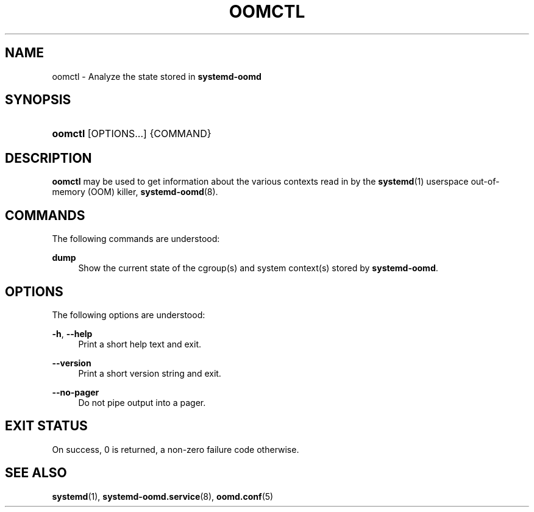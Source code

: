'\" t
.TH "OOMCTL" "1" "" "systemd 251" "oomctl"
.\" -----------------------------------------------------------------
.\" * Define some portability stuff
.\" -----------------------------------------------------------------
.\" ~~~~~~~~~~~~~~~~~~~~~~~~~~~~~~~~~~~~~~~~~~~~~~~~~~~~~~~~~~~~~~~~~
.\" http://bugs.debian.org/507673
.\" http://lists.gnu.org/archive/html/groff/2009-02/msg00013.html
.\" ~~~~~~~~~~~~~~~~~~~~~~~~~~~~~~~~~~~~~~~~~~~~~~~~~~~~~~~~~~~~~~~~~
.ie \n(.g .ds Aq \(aq
.el       .ds Aq '
.\" -----------------------------------------------------------------
.\" * set default formatting
.\" -----------------------------------------------------------------
.\" disable hyphenation
.nh
.\" disable justification (adjust text to left margin only)
.ad l
.\" -----------------------------------------------------------------
.\" * MAIN CONTENT STARTS HERE *
.\" -----------------------------------------------------------------
.SH "NAME"
oomctl \- Analyze the state stored in \fBsystemd\-oomd\fR
.SH "SYNOPSIS"
.HP \w'\fBoomctl\fR\ 'u
\fBoomctl\fR [OPTIONS...] {COMMAND}
.SH "DESCRIPTION"
.PP
\fBoomctl\fR
may be used to get information about the various contexts read in by the
\fBsystemd\fR(1)
userspace out\-of\-memory (OOM) killer,
\fBsystemd-oomd\fR(8)\&.
.SH "COMMANDS"
.PP
The following commands are understood:
.PP
\fBdump\fR
.RS 4
Show the current state of the cgroup(s) and system context(s) stored by
\fBsystemd\-oomd\fR\&.
.RE
.SH "OPTIONS"
.PP
The following options are understood:
.PP
\fB\-h\fR, \fB\-\-help\fR
.RS 4
Print a short help text and exit\&.
.RE
.PP
\fB\-\-version\fR
.RS 4
Print a short version string and exit\&.
.RE
.PP
\fB\-\-no\-pager\fR
.RS 4
Do not pipe output into a pager\&.
.RE
.SH "EXIT STATUS"
.PP
On success, 0 is returned, a non\-zero failure code otherwise\&.
.SH "SEE ALSO"
.PP
\fBsystemd\fR(1),
\fBsystemd-oomd.service\fR(8),
\fBoomd.conf\fR(5)
